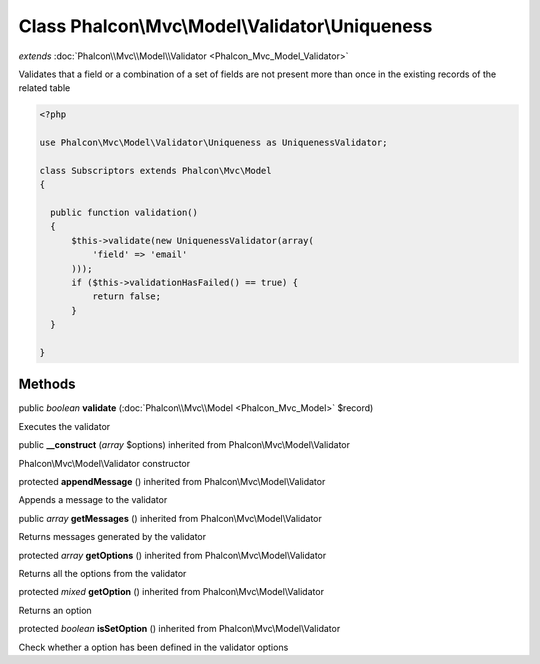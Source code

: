Class **Phalcon\\Mvc\\Model\\Validator\\Uniqueness**
====================================================

*extends* :doc:`Phalcon\\Mvc\\Model\\Validator <Phalcon_Mvc_Model_Validator>`

Validates that a field or a combination of a set of fields are not present more than once in the existing records of the related table 

.. code-block:: php

    <?php

    use Phalcon\Mvc\Model\Validator\Uniqueness as UniquenessValidator;
    
    class Subscriptors extends Phalcon\Mvc\Model
    {
    
      public function validation()
      {
          $this->validate(new UniquenessValidator(array(
              'field' => 'email'
          )));
          if ($this->validationHasFailed() == true) {
              return false;
          }
      }
    
    }



Methods
---------

public *boolean*  **validate** (:doc:`Phalcon\\Mvc\\Model <Phalcon_Mvc_Model>` $record)

Executes the validator



public  **__construct** (*array* $options) inherited from Phalcon\\Mvc\\Model\\Validator

Phalcon\\Mvc\\Model\\Validator constructor



protected  **appendMessage** () inherited from Phalcon\\Mvc\\Model\\Validator

Appends a message to the validator



public *array*  **getMessages** () inherited from Phalcon\\Mvc\\Model\\Validator

Returns messages generated by the validator



protected *array*  **getOptions** () inherited from Phalcon\\Mvc\\Model\\Validator

Returns all the options from the validator



protected *mixed*  **getOption** () inherited from Phalcon\\Mvc\\Model\\Validator

Returns an option



protected *boolean*  **isSetOption** () inherited from Phalcon\\Mvc\\Model\\Validator

Check whether a option has been defined in the validator options




